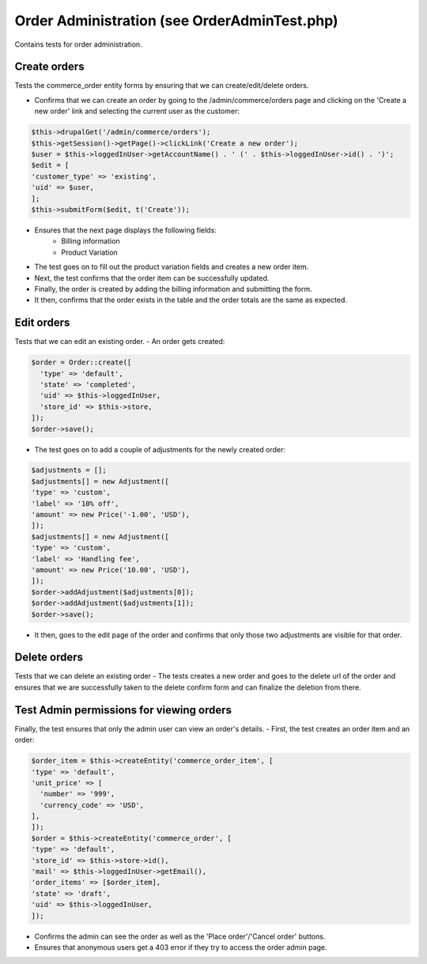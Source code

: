 Order Administration (see OrderAdminTest.php)
=============================================

Contains tests for order administration.

Create orders
-------------

Tests the commerce_order entity forms by ensuring that we can create/edit/delete orders.

- Confirms that we can create an order by going to the /admin/commerce/orders page and clicking on the 'Create a new order' link and selecting the current user as the customer:

.. code-block:: php

        $this->drupalGet('/admin/commerce/orders');
        $this->getSession()->getPage()->clickLink('Create a new order');
        $user = $this->loggedInUser->getAccountName() . ' (' . $this->loggedInUser->id() . ')';
        $edit = [
        'customer_type' => 'existing',
        'uid' => $user,
        ];
        $this->submitForm($edit, t('Create'));

- Ensures that the next page displays the following fields:
    - Billing information
    - Product Variation

- The test goes on to fill out the product variation fields and creates a new order item.

- Next, the test confirms that the order item can be successfully updated.

- Finally, the order is created by adding the billing information and submitting the form.

- It then, confirms that the order exists in the table and the order totals are the same as expected.

Edit orders
-----------

Tests that we can edit an existing order.
- An order gets created:

.. code-block:: php

        $order = Order::create([
          'type' => 'default',
          'state' => 'completed',
          'uid' => $this->loggedInUser,
          'store_id' => $this->store,
        ]);
        $order->save();

- The test goes on to add a couple of adjustments for the newly created order:

.. code-block:: php

        $adjustments = [];
        $adjustments[] = new Adjustment([
        'type' => 'custom',
        'label' => '10% off',
        'amount' => new Price('-1.00', 'USD'),
        ]);
        $adjustments[] = new Adjustment([
        'type' => 'custom',
        'label' => 'Handling fee',
        'amount' => new Price('10.00', 'USD'),
        ]);
        $order->addAdjustment($adjustments[0]);
        $order->addAdjustment($adjustments[1]);
        $order->save();

- It then, goes to the edit page of the order and confirms that only those two adjustments are visible for that order.

Delete orders
-------------

Tests that we can delete an existing order
- The tests creates a new order and goes to the delete url of the order and ensures that we are successfully taken to the delete confirm form and can finalize the deletion from there.

Test Admin permissions for viewing orders
-----------------------------------------

Finally, the test ensures that only the admin user can view an order's details.
- First, the test creates an order item and an order:

.. code-block:: php

        $order_item = $this->createEntity('commerce_order_item', [
        'type' => 'default',
        'unit_price' => [
          'number' => '999',
          'currency_code' => 'USD',
        ],
        ]);
        $order = $this->createEntity('commerce_order', [
        'type' => 'default',
        'store_id' => $this->store->id(),
        'mail' => $this->loggedInUser->getEmail(),
        'order_items' => [$order_item],
        'state' => 'draft',
        'uid' => $this->loggedInUser,
        ]);

- Confirms the admin can see the order as well as the 'Place order'/'Cancel order' buttons.
- Ensures that anonymous users get a 403 error if they try to access the order admin page.


